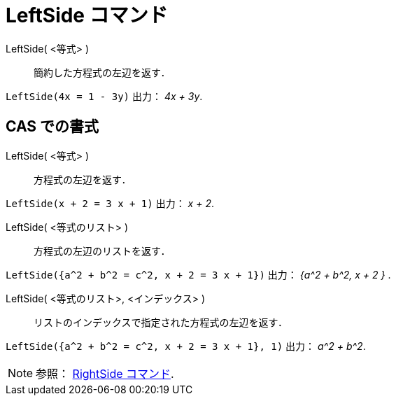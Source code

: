 = LeftSide コマンド
:page-en: commands/LeftSide
ifdef::env-github[:imagesdir: /ja/modules/ROOT/assets/images]

LeftSide( <等式> )::
  簡約した方程式の左辺を返す．

[EXAMPLE]
====

`++LeftSide(4x = 1 - 3y)++` 出力： _4x + 3y_.

====

== CAS での書式

LeftSide( <等式> )::
  方程式の左辺を返す．

[EXAMPLE]
====

`++LeftSide(x + 2 = 3 x + 1)++` 出力： _x + 2_.

====

LeftSide( <等式のリスト> )::
  方程式の左辺のリストを返す．

[EXAMPLE]
====

`++LeftSide({a^2 + b^2 = c^2, x + 2 = 3 x + 1})++` 出力： _{a^2 + b^2, x + 2 }_ .

====

LeftSide( <等式のリスト>, <インデックス> )::
  リストのインデックスで指定された方程式の左辺を返す．

[EXAMPLE]
====

`++LeftSide({a^2 + b^2 = c^2, x + 2 = 3 x + 1}, 1)++` 出力： _a^2 + b^2_.


====



[NOTE]
====

参照： xref:/commands/RightSide.adoc[RightSide コマンド].

====
